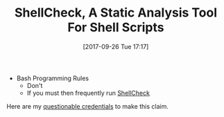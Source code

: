 #+ORG2BLOG:
#+BLOG: wisdomandwonder
#+POSTID: 10698
#+DATE: [2017-09-26 Tue 17:17]
#+OPTIONS: toc:nil num:nil todo:nil pri:nil tags:nil ^:nil
#+CATEGORY: Programming Language,
#+TAGS: Programming Language, Bash
#+TITLE: ShellCheck, A Static Analysis Tool For Shell Scripts

- Bash Programming Rules
  - Don't
  - If you must then frequently run [[https://github.com/koalaman/shellcheck][ShellCheck]]

Here are my [[https://github.com/grettke/bash][questionable credentials]] to make this claim.
